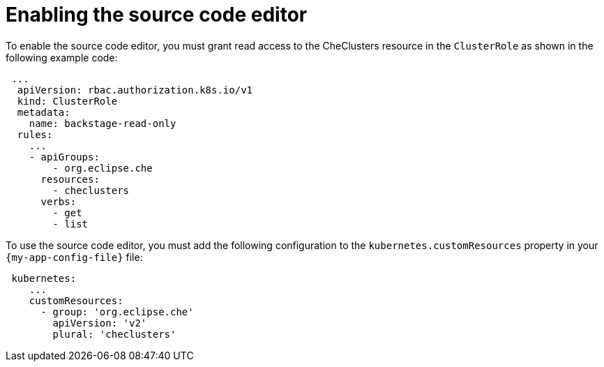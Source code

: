 :_mod-docs-content-type: PROCEDURE

[id="proc-enabling-the-source-code-editor_{context}"]
= Enabling the source code editor

To enable the source code editor, you must grant read access to the CheClusters resource in the `ClusterRole` as shown in the following example code:

[source,yaml]
----
 ...
  apiVersion: rbac.authorization.k8s.io/v1
  kind: ClusterRole
  metadata:
    name: backstage-read-only
  rules:
    ...
    - apiGroups:
        - org.eclipse.che
      resources:
        - checlusters
      verbs:
        - get
        - list
----

To use the source code editor, you must add the following configuration to the `kubernetes.customResources` property in your `{my-app-config-file}` file:

[source,yaml]
----
 kubernetes:
    ...
    customResources:
      - group: 'org.eclipse.che'
        apiVersion: 'v2'
        plural: 'checlusters'
----
